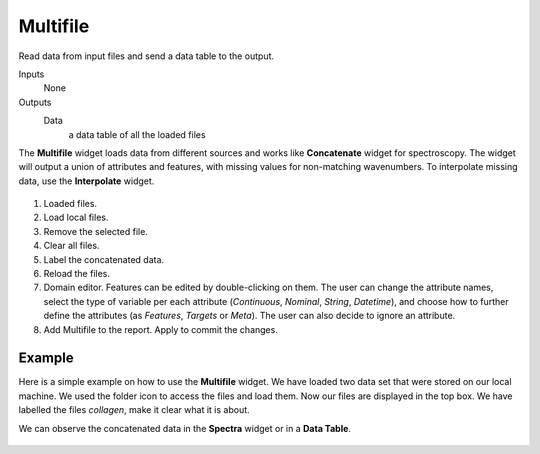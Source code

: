 Multifile
=========

Read data from input files and send a data table to the output.

Inputs
    None

Outputs
    Data
    	a data table of all the loaded files


The **Multifile** widget loads data from different sources and works like **Concatenate** widget for spectroscopy. The widget will output a union of attributes and features, with missing values for non-matching wavenumbers. To interpolate missing data, use the **Interpolate** widget.

.. figure:: images/Multifile-stamped.png

1. Loaded files.
2. Load local files.
3. Remove the selected file.
4. Clear all files.
5. Label the concatenated data.
6. Reload the files.
7. Domain editor. Features can be edited by double-clicking on them. The user can change the attribute names, select the type of variable per each attribute (*Continuous*, *Nominal*, *String*, *Datetime*), and choose how to further define the attributes (as *Features*, *Targets* or *Meta*). The user can also decide to ignore an attribute.
8. Add Multifile to the report. Apply to commit the changes.

Example
-------

Here is a simple example on how to use the **Multifile** widget. We have loaded two data set that were stored on our local machine. We used the folder icon to access the files and load them. Now our files are displayed in the top box. We have labelled the files *collagen*, make it clear what it is about.

We can observe the concatenated data in the **Spectra** widget or in a **Data Table**.

.. figure:: images/Multifile-Example.png

